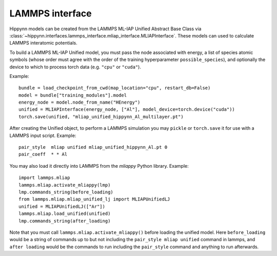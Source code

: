 LAMMPS interface
================

Hippynn models can be created from the LAMMPS ML-IAP Unified Abstract Base Class via
:class:`~hippynn.interfaces.lammps_interface.mliap_interface.MLIAPInterface`. These
models can used to calculate LAMMPS interatomic potentials.

To build a LAMMPS ML-IAP Unified model, you must pass the node associated with energy, a list of
species atomic symbols (whose order must agree with the order of the training hyperparameter
``possible_species``), and optionally the device to which to process torch data (e.g. ``"cpu"`` or ``"cuda"``).

Example::

    bundle = load_checkpoint_from_cwd(map_location="cpu", restart_db=False)
    model = bundle["training_modules"].model
    energy_node = model.node_from_name("HEnergy")
    unified = MLIAPInterface(energy_node, ["Al"], model_device=torch.device("cuda"))
    torch.save(unified, "mliap_unified_hippynn_Al_multilayer.pt")

After creating the Unified object, to perform a LAMMPS simulation you may ``pickle`` or
``torch.save`` it for use with a LAMMPS input script.
Example::

    pair_style	mliap unified mliap_unified_hippynn_Al.pt 0
    pair_coeff	* * Al

You may also load it directly into LAMMPS from the `mliappy` Python library.
Example::

    import lammps.mliap
    lammps.mliap.activate_mliappy(lmp)
    lmp.commands_string(before_loading)
    from lammps.mliap.mliap_unified_lj import MLIAPUnifiedLJ
    unified = MLIAPUnifiedLJ(["Ar"])
    lammps.mliap.load_unified(unified)
    lmp.commands_string(after_loading)

Note that you must call ``lammps.mliap.activate_mliappy()`` before loading the unified model.
Here ``before_loading`` would be a string of commands up to but not including
the ``pair_style mliap unified`` command in lammps, and ``after loading`` would be the commands
to run including the ``pair_style`` command and anything to run afterwards.
